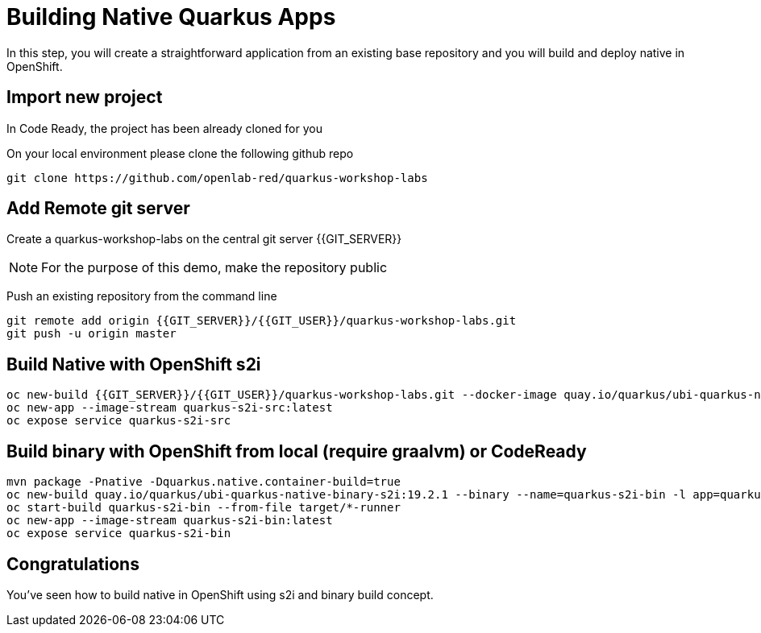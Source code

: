 = Building Native Quarkus Apps
:experimental:

In this step, you will create a straightforward application from an existing base repository and you will build and deploy native in OpenShift.

== Import new project

In Code Ready, the project has been already cloned for you

On your local environment please clone the following github repo

[source,none,role="copypaste"]
----
git clone https://github.com/openlab-red/quarkus-workshop-labs
----

== Add Remote git server

Create a quarkus-workshop-labs on the central git server {{GIT_SERVER}}

[NOTE]
====
For the purpose of this demo, make the repository public
====

Push an existing repository from the command line

[source,none,role="copypaste"]
----
git remote add origin {{GIT_SERVER}}/{{GIT_USER}}/quarkus-workshop-labs.git
git push -u origin master
----

== Build Native with OpenShift s2i

[source,none,role="copypaste"]
----
oc new-build {{GIT_SERVER}}/{{GIT_USER}}/quarkus-workshop-labs.git --docker-image quay.io/quarkus/ubi-quarkus-native-s2i:19.2.1 --name quarkus-s2i-src -l app=quarkus-s2i-src
oc new-app --image-stream quarkus-s2i-src:latest
oc expose service quarkus-s2i-src
----

== Build binary with OpenShift from local  (require graalvm) or CodeReady

[source,none,role="copypaste"]
----
mvn package -Pnative -Dquarkus.native.container-build=true
oc new-build quay.io/quarkus/ubi-quarkus-native-binary-s2i:19.2.1 --binary --name=quarkus-s2i-bin -l app=quarkus-s2i-bin
oc start-build quarkus-s2i-bin --from-file target/*-runner
oc new-app --image-stream quarkus-s2i-bin:latest
oc expose service quarkus-s2i-bin
----

== Congratulations

You've seen how to build native in OpenShift using s2i and binary build concept.

